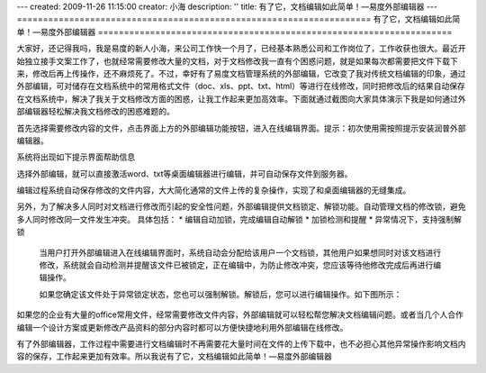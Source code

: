 ---
created: 2009-11-26 11:15:00
creator: 小海
description: ''
title: 有了它，文档编辑如此简单！—易度外部编辑器
---
====================================================================
有了它，文档编辑如此简单！—易度外部编辑器
====================================================================

大家好，还记得我吗，我是易度的新人小海，来公司工作快一个月了，已经基本熟悉公司和工作岗位了，工作收获也很大。最近开始独立接手文案工作了，也就经常需要修改大量的文档，对于文档修改我一直有个困惑问题，就是如果每次都需要把文件下载下来，修改后再上传操作，还不麻烦死了。不过，幸好有了易度文档管理系统的外部编辑，它改变了我对传统文档编辑的印象，通过外部编辑，可对储存在文档系统中的常用格式文件（doc、xls、ppt、txt、html）等进行在线修改，同时把修改后的结果自动保存在文档系统中，解决了我关于文档修改方面的困惑，让我工作起来更加高效率。下面就通过截图向大家具体演示下我是如何通过外部编辑器轻松解决我文档修改的困惑难题的。

首先选择需要修改内容的文件，点击界面上方的外部编辑功能按钮，进入在线编辑界面。提示：初次使用需按照提示安装润普外部编辑器。

.. image:: img/edit1.jpg 

系统将出现如下提示界面帮助信息

.. image:: img/edit2.jpg

选择外部编辑，就可以直接激活word、txt等桌面编辑器进行编辑，并可自动保存文件到服务器。 

.. image:: img/edit3.jpg

编辑过程系统自动保存修改的文件内容，大大简化通常的文件上传的复杂操作，实现了和桌面编辑器的无缝集成。

另外，为了解决多人同时对文档进行修改而引起的安全性问题，外部编辑提供文档锁定、解锁功能。自动管理文档的修改锁，避免多人同时修改同一文件发生冲突。
具体包括：
* 编辑自动加锁，完成编辑自动解锁 
* 加锁检测和提醒 
* 异常情况下，支持强制解锁 

    当用户打开外部编辑进入在线编辑界面时，系统自动会分配给该用户一个文档锁，其他用户如果想同时对该文档进行修改，系统就会自动检测并提醒该文件已被锁定，正在编辑中，为防止修改冲突，您应该等待他修改完成后再进行编辑操作。

    如果您确定该文件处于异常锁定状态，您也可以强制解锁。解锁后，您可以进行编辑操作。如下图所示：

.. image:: img/edit4.jpg

如果您的企业有大量的office常用文件，经常需要修改文件内容，外部编辑就可以轻松帮您解决文档编辑问题。或者当几个人合作编辑一个设计方案或更新修改产品资料的部分内容时都可以方便快捷地利用外部编辑在线修改。

有了外部编辑器，工作过程中需要进行文档编辑时不再需要花大量时间在文件的上传下载中，也不必担心其他异常操作影响文档内容的保存，工作起来更加有效率。所以我说有了它，文档编辑如此简单！—易度外部编辑器

